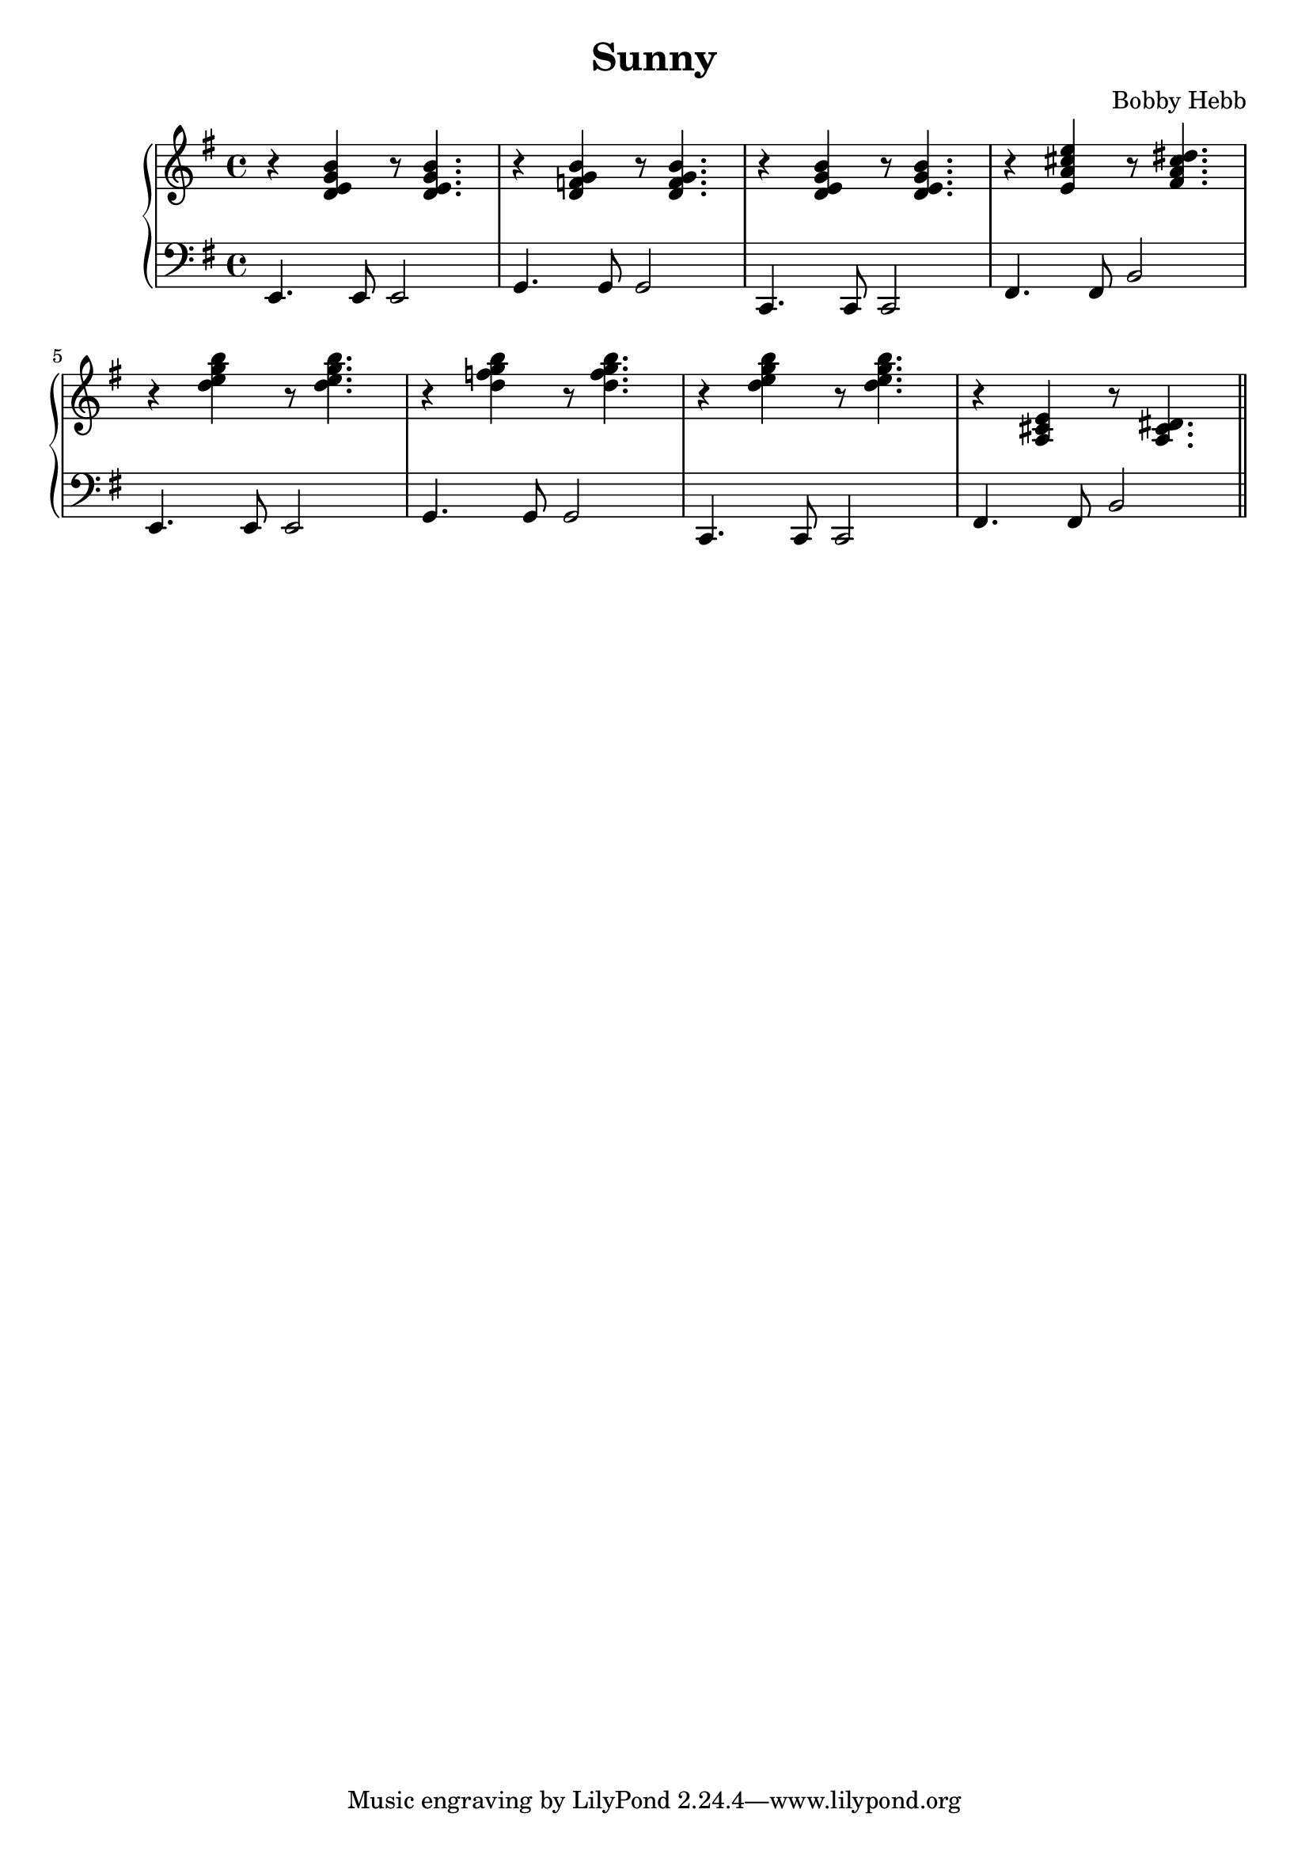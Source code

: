 \version "2.22.2"

\header {
  title = "Sunny"
  composer = "Bobby Hebb"
}

\new PianoStaff <<
  \new Staff {
    \clef "treble" \key e \minor
    \relative {
      r <d' e g b> r8 <d e g b>4. |
      r4 <d f g b> r8 <d f g b>4. |
      r4 <d e g b> r8 <d e g b>4. |
      r4 <e a cis e> r8 <fis a cis dis>4. | \break

      r4 <d' e g b> r8 <d e g b>4. |
      r4 <d f g b> r8 <d f g b>4. |
      r4 <d e g b> r8 <d e g b>4. |
      r4 <a, cis e> r8 <a cis dis>4. \bar "||" \break

    }
  }

  \new Staff {
    \clef "bass" \key e \minor
    \relative {
      e,4. e8 e2 |
      g4. g8 g2 |
      c,4. c8 c2 |
      fis4. fis8 b2 | \break

      e,4. e8 e2 |
      g4. g8 g2 |
      c,4. c8 c2 |
      fis4. fis8 b2 \bar "||" \break


    }
  }
>>
